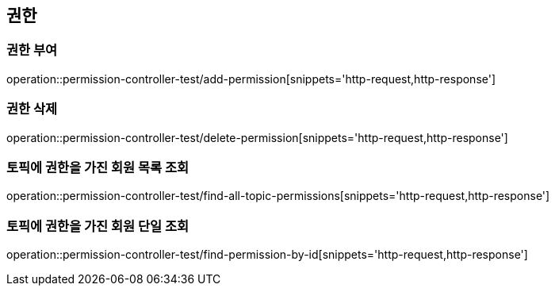 == 권한

=== 권한 부여

operation::permission-controller-test/add-permission[snippets='http-request,http-response']

=== 권한 삭제

operation::permission-controller-test/delete-permission[snippets='http-request,http-response']

=== 토픽에 권한을 가진 회원 목록 조회

operation::permission-controller-test/find-all-topic-permissions[snippets='http-request,http-response']

=== 토픽에 권한을 가진 회원 단일 조회

operation::permission-controller-test/find-permission-by-id[snippets='http-request,http-response']
